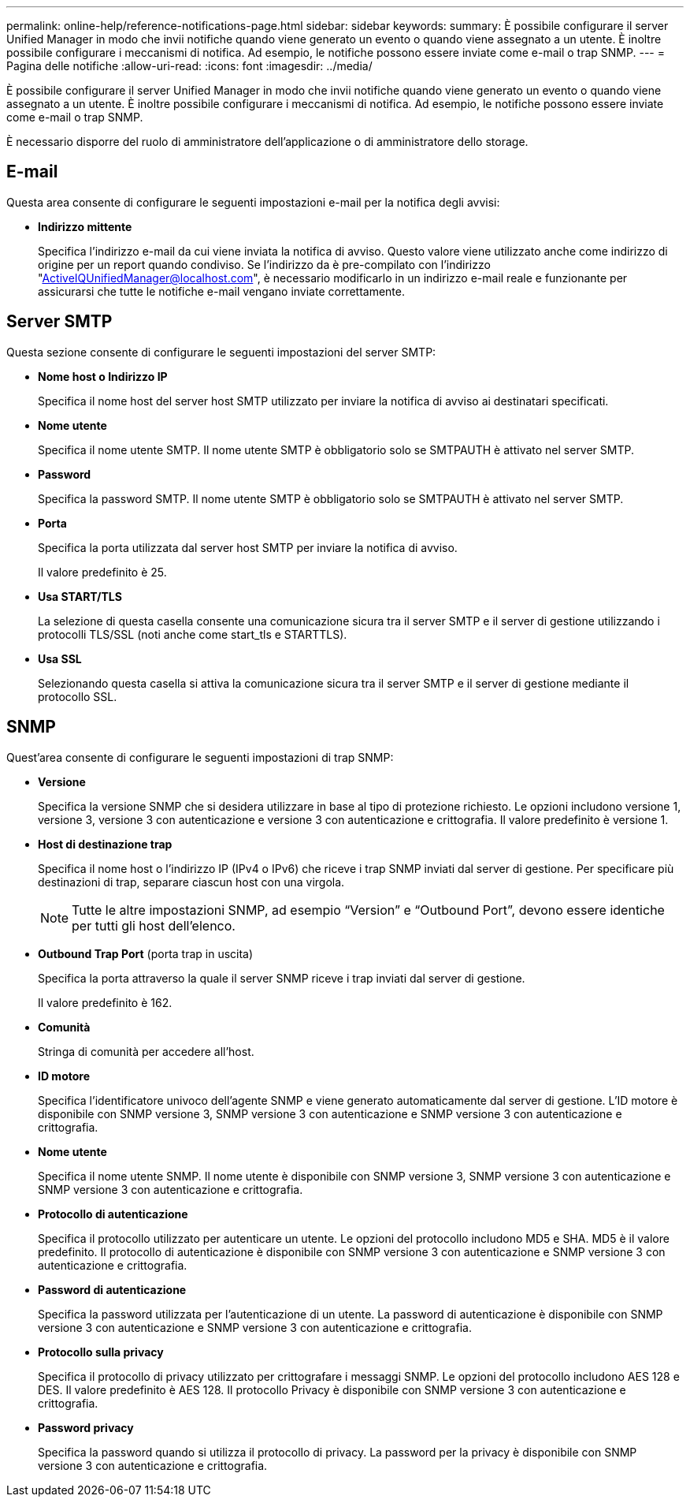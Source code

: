 ---
permalink: online-help/reference-notifications-page.html 
sidebar: sidebar 
keywords:  
summary: È possibile configurare il server Unified Manager in modo che invii notifiche quando viene generato un evento o quando viene assegnato a un utente. È inoltre possibile configurare i meccanismi di notifica. Ad esempio, le notifiche possono essere inviate come e-mail o trap SNMP. 
---
= Pagina delle notifiche
:allow-uri-read: 
:icons: font
:imagesdir: ../media/


[role="lead"]
È possibile configurare il server Unified Manager in modo che invii notifiche quando viene generato un evento o quando viene assegnato a un utente. È inoltre possibile configurare i meccanismi di notifica. Ad esempio, le notifiche possono essere inviate come e-mail o trap SNMP.

È necessario disporre del ruolo di amministratore dell'applicazione o di amministratore dello storage.



== E-mail

Questa area consente di configurare le seguenti impostazioni e-mail per la notifica degli avvisi:

* *Indirizzo mittente*
+
Specifica l'indirizzo e-mail da cui viene inviata la notifica di avviso. Questo valore viene utilizzato anche come indirizzo di origine per un report quando condiviso. Se l'indirizzo da è pre-compilato con l'indirizzo "ActiveIQUnifiedManager@localhost.com", è necessario modificarlo in un indirizzo e-mail reale e funzionante per assicurarsi che tutte le notifiche e-mail vengano inviate correttamente.





== Server SMTP

Questa sezione consente di configurare le seguenti impostazioni del server SMTP:

* *Nome host o Indirizzo IP*
+
Specifica il nome host del server host SMTP utilizzato per inviare la notifica di avviso ai destinatari specificati.

* *Nome utente*
+
Specifica il nome utente SMTP. Il nome utente SMTP è obbligatorio solo se SMTPAUTH è attivato nel server SMTP.

* *Password*
+
Specifica la password SMTP. Il nome utente SMTP è obbligatorio solo se SMTPAUTH è attivato nel server SMTP.

* *Porta*
+
Specifica la porta utilizzata dal server host SMTP per inviare la notifica di avviso.

+
Il valore predefinito è 25.

* *Usa START/TLS*
+
La selezione di questa casella consente una comunicazione sicura tra il server SMTP e il server di gestione utilizzando i protocolli TLS/SSL (noti anche come start_tls e STARTTLS).

* *Usa SSL*
+
Selezionando questa casella si attiva la comunicazione sicura tra il server SMTP e il server di gestione mediante il protocollo SSL.





== SNMP

Quest'area consente di configurare le seguenti impostazioni di trap SNMP:

* *Versione*
+
Specifica la versione SNMP che si desidera utilizzare in base al tipo di protezione richiesto. Le opzioni includono versione 1, versione 3, versione 3 con autenticazione e versione 3 con autenticazione e crittografia. Il valore predefinito è versione 1.

* *Host di destinazione trap*
+
Specifica il nome host o l'indirizzo IP (IPv4 o IPv6) che riceve i trap SNMP inviati dal server di gestione. Per specificare più destinazioni di trap, separare ciascun host con una virgola.

+
[NOTE]
====
Tutte le altre impostazioni SNMP, ad esempio "`Version`" e "`Outbound Port`", devono essere identiche per tutti gli host dell'elenco.

====
* *Outbound Trap Port* (porta trap in uscita)
+
Specifica la porta attraverso la quale il server SNMP riceve i trap inviati dal server di gestione.

+
Il valore predefinito è 162.

* *Comunità*
+
Stringa di comunità per accedere all'host.

* *ID motore*
+
Specifica l'identificatore univoco dell'agente SNMP e viene generato automaticamente dal server di gestione. L'ID motore è disponibile con SNMP versione 3, SNMP versione 3 con autenticazione e SNMP versione 3 con autenticazione e crittografia.

* *Nome utente*
+
Specifica il nome utente SNMP. Il nome utente è disponibile con SNMP versione 3, SNMP versione 3 con autenticazione e SNMP versione 3 con autenticazione e crittografia.

* *Protocollo di autenticazione*
+
Specifica il protocollo utilizzato per autenticare un utente. Le opzioni del protocollo includono MD5 e SHA. MD5 è il valore predefinito. Il protocollo di autenticazione è disponibile con SNMP versione 3 con autenticazione e SNMP versione 3 con autenticazione e crittografia.

* *Password di autenticazione*
+
Specifica la password utilizzata per l'autenticazione di un utente. La password di autenticazione è disponibile con SNMP versione 3 con autenticazione e SNMP versione 3 con autenticazione e crittografia.

* *Protocollo sulla privacy*
+
Specifica il protocollo di privacy utilizzato per crittografare i messaggi SNMP. Le opzioni del protocollo includono AES 128 e DES. Il valore predefinito è AES 128. Il protocollo Privacy è disponibile con SNMP versione 3 con autenticazione e crittografia.

* *Password privacy*
+
Specifica la password quando si utilizza il protocollo di privacy. La password per la privacy è disponibile con SNMP versione 3 con autenticazione e crittografia.


